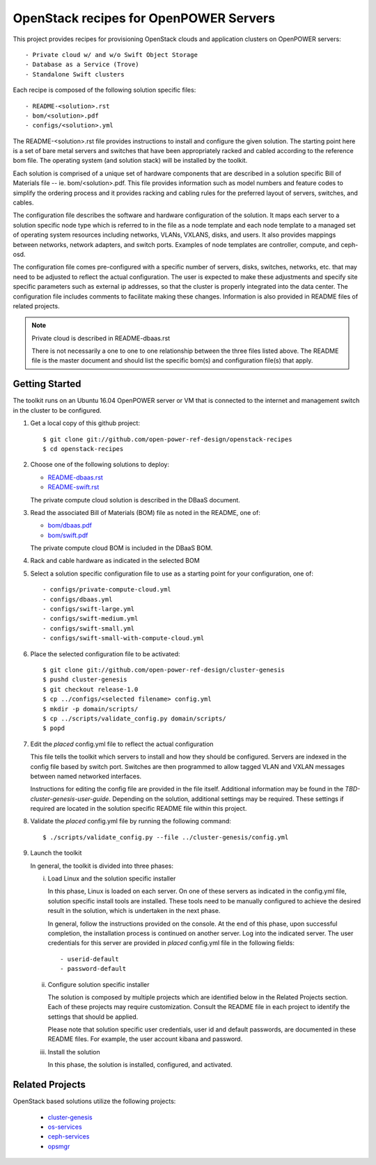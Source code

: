 =======================================
OpenStack recipes for OpenPOWER Servers
=======================================

This project provides recipes for provisioning OpenStack clouds and
application clusters on OpenPOWER servers::

    - Private cloud w/ and w/o Swift Object Storage
    - Database as a Service (Trove)
    - Standalone Swift clusters

Each recipe is composed of the following solution specific files::

    - README-<solution>.rst
    - bom/<solution>.pdf
    - configs/<solution>.yml

The README-<solution>.rst file provides instructions to install and configure
the given solution.  The starting point here is a set of bare metal servers
and switches that have been appropriately racked and cabled according to
the reference bom file.  The operating system (and solution stack) will be
installed by the toolkit.

Each solution is comprised of a unique set of hardware components that are
described in a solution specific Bill of Materials file -- ie.
bom/<solution>.pdf. This file provides information such as model numbers and
feature codes to simplify the ordering process and it provides racking and
cabling rules for the preferred layout of servers, switches, and cables.

The configuration file describes the software and hardware configuration of the
solution. It maps each server to a solution specific node type which is
referred to in the file as a node template and each node template to a managed
set of operating system resources including networks, VLANs, VXLANS, disks, and
users. It also provides mappings between networks, network adapters, and switch
ports. Examples of node templates are controller, compute, and ceph-osd.

The configuration file comes pre-configured with a specific number of servers,
disks, switches, networks, etc. that may need to be adjusted to reflect the
actual configuration. The user is expected to make these adjustments and
specify site specific parameters such as external ip addresses, so that the
cluster is properly integrated into the data center. The configuration file
includes comments to facilitate making these changes. Information is also
provided in README files of related projects.

.. Note:: Private cloud is described in README-dbaas.rst

  There is not necessarily a one to one to one relationship between the
  three files listed above. The README file is the master document and should
  list the specific bom(s) and configuration file(s) that apply.

Getting Started
---------------

The toolkit runs on an Ubuntu 16.04 OpenPOWER server or VM that is connected
to the internet and management switch in the cluster to be configured.

#. Get a local copy of this github project::

   $ git clone git://github.com/open-power-ref-design/openstack-recipes
   $ cd openstack-recipes

#. Choose one of the following solutions to deploy:

   - `README-dbaas.rst <https://github.com/open-power-ref-design/openstack-recipes/blob/master/README-dbaas.rst>`_
   - `README-swift.rst <https://github.com/open-power-ref-design/openstack-recipes/blob/master/README-swift.rst>`_

   The private compute cloud solution is described in the DBaaS document.

#. Read the associated Bill of Materials (BOM) file as noted in the README, one of:

   - `bom/dbaas.pdf <https://github.com/open-power-ref-design/openstack-recipes/blob/master/bom/dbaas.pdf>`_
   - `bom/swift.pdf <https://github.com/open-power-ref-design/openstack-recipes/blob/master/bom/swift.pdf>`_

   The private compute cloud BOM is included in the DBaaS BOM.

#. Rack and cable hardware as indicated in the selected BOM

#. Select a solution specific configuration file to use as a starting point for
   your configuration, one of::

   - configs/private-compute-cloud.yml
   - configs/dbaas.yml
   - configs/swift-large.yml
   - configs/swift-medium.yml
   - configs/swift-small.yml
   - configs/swift-small-with-compute-cloud.yml

#. Place the selected configuration file to be activated::

   $ git clone git://github.com/open-power-ref-design/cluster-genesis
   $ pushd cluster-genesis
   $ git checkout release-1.0
   $ cp ../configs/<selected filename> config.yml
   $ mkdir -p domain/scripts/
   $ cp ../scripts/validate_config.py domain/scripts/
   $ popd

#. Edit the *placed* config.yml file to reflect the actual configuration

   This file tells the toolkit which servers to install and how they should be
   configured. Servers are indexed in the config file based by switch port.
   Switches are then programmed to allow tagged VLAN and VXLAN messages between
   named networked interfaces.

   Instructions for editing the config file are provided in the file
   itself.  Additional information may be found in the
   *TBD-cluster-genesis-user-guide*.
   Depending on the solution, additional settings may be required.  These
   settings if required are located in the solution specific README file
   within this project.

#. Validate the *placed* config.yml file by running the following command::

   $ ./scripts/validate_config.py --file ../cluster-genesis/config.yml

#. Launch the toolkit

   In general, the toolkit is divided into three phases:

   i. Load Linux and the solution specific installer

      In this phase, Linux is loaded on each server. On one of these servers
      as indicated in the config.yml file, solution specific install tools
      are installed. These tools need to be manually configured to achieve the
      desired result in the solution, which is undertaken in the next phase.

      In general, follow the instructions provided on the console. At the end
      of this phase, upon successful completion, the installation process is
      continued on another server. Log into the indicated server. The user
      credentials for this server are provided in *placed* config.yml file
      in the following fields::

      - userid-default
      - password-default

   ii. Configure solution specific installer

       The solution is composed by multiple projects which are identified
       below in the Related Projects section. Each of these projects may
       require customization. Consult the README file in each project to
       identify the settings that should be applied.

       Please note that solution specific user credentials, user id and
       default passwords, are documented in these README files.  For example,
       the user account kibana and password.

   iii. Install the solution

        In this phase, the solution is installed, configured, and activated.


Related Projects
----------------

OpenStack based solutions utilize the following projects:

   - `cluster-genesis <https://github.com/open-power-ref-design/cluster-genesis>`_
   - `os-services <https://github.com/open-power-ref-design/os-services>`_
   - `ceph-services <https://github.com/open-power-ref-design/ceph-services>`_
   - `opsmgr <https://github.com/open-power-ref-design/opsmgr>`_
